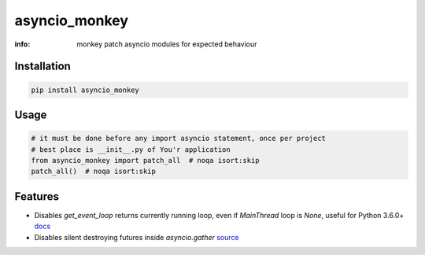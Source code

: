 asyncio_monkey
==============

:info: monkey patch asyncio modules for expected behaviour

.. image:: https://img.shields.io/travis/wikibusiness/asyncio_monkey.svg
    :target: https://travis-ci.org/wikibusiness/asyncio_monkey

.. image:: https://img.shields.io/pypi/v/asyncio_monkey.svg
    :target: https://pypi.python.org/pypi/asyncio_monkey

Installation
------------

.. code-block:: shell

    pip install asyncio_monkey

Usage
-----

.. code-block:: python

    # it must be done before any import asyncio statement, once per project
    # best place is __init__.py of You'r application
    from asyncio_monkey import patch_all  # noqa isort:skip
    patch_all()  # noqa isort:skip

Features
--------

- Disables `get_event_loop` returns currently running loop, even if `MainThread` loop is `None`, useful for Python 3.6.0+ `docs <https://docs.python.org/3/library/asyncio-eventloops.html#asyncio.get_event_loop>`_

- Disables silent destroying futures inside `asyncio.gather` `source <https://github.com/python/cpython/blob/3dc7c52a9f4fb83be3e26e31e2c7cd9dc1cb41a2/Lib/asyncio/tasks.py#L600>`_
